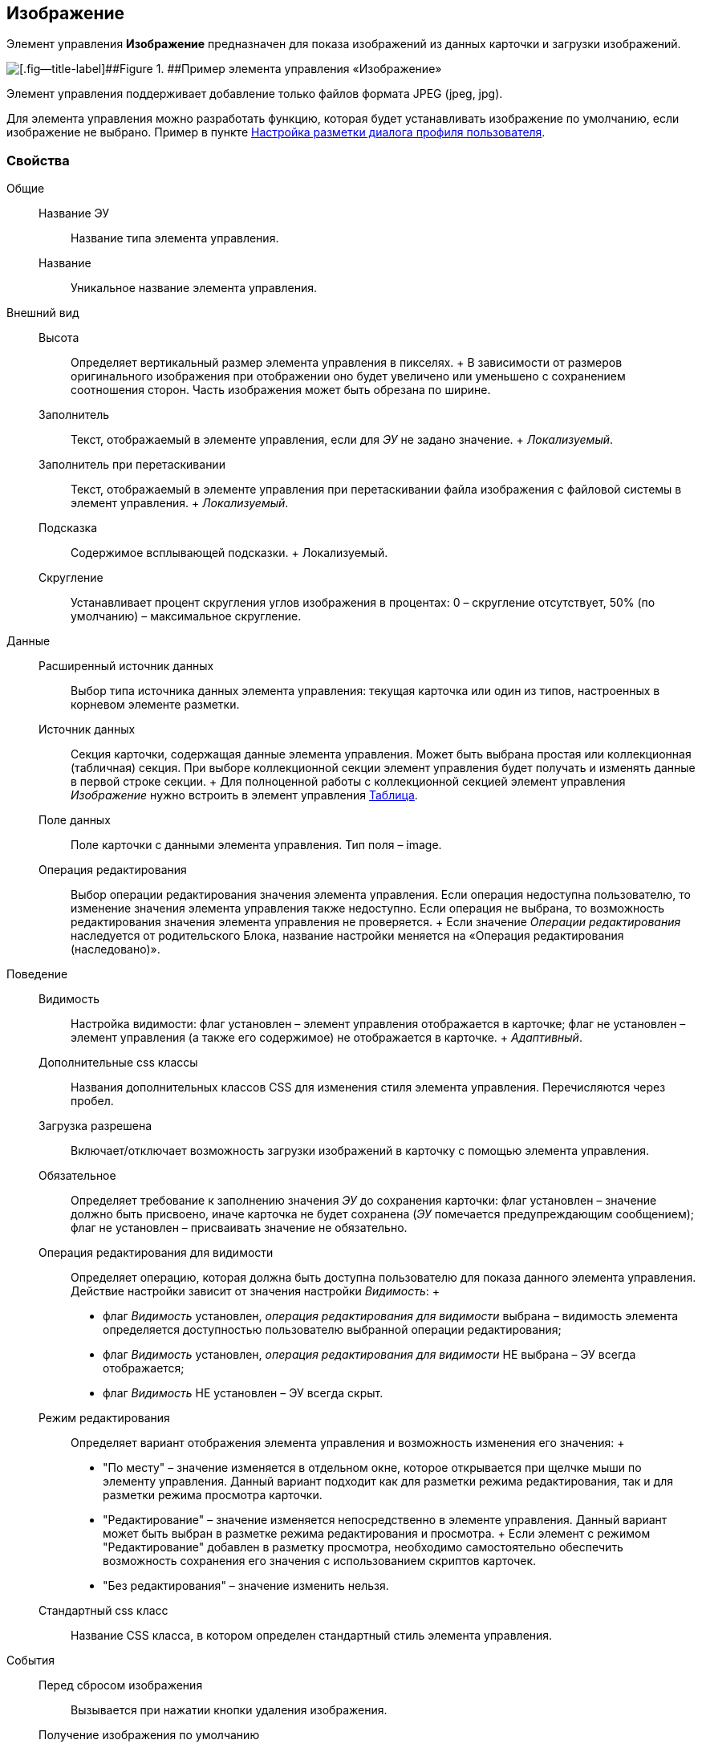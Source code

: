 
== Изображение

Элемент управления [.ph .uicontrol]*Изображение* предназначен для показа изображений из данных карточки и загрузки изображений.

image::ct_image.png[[.fig--title-label]##Figure 1. ##Пример элемента управления «Изображение»]

Элемент управления поддерживает добавление только файлов формата JPEG (jpeg, jpg).

Для элемента управления можно разработать функцию, которая будет устанавливать изображение по умолчанию, если изображение не выбрано. Пример в пункте xref:UserProfileConfig.adoc[Настройка разметки диалога профиля пользователя].

=== Свойства

Общие::
  Название ЭУ;;
    Название типа элемента управления.
  Название;;
    Уникальное название элемента управления.
Внешний вид::
  Высота;;
    Определяет вертикальный размер элемента управления в пикселях.
    +
    В зависимости от размеров оригинального изображения при отображении оно будет увеличено или уменьшено с сохранением соотношения сторон. Часть изображения может быть обрезана по ширине.
  Заполнитель;;
    Текст, отображаемый в элементе управления, если для [.dfn .term]_ЭУ_ не задано значение.
    +
    [.dfn .term]_Локализуемый_.
  Заполнитель при перетаскивании;;
    Текст, отображаемый в элементе управления при перетаскивании файла изображения с файловой системы в элемент управления.
    +
    [.dfn .term]_Локализуемый_.
  Подсказка;;
    Содержимое всплывающей подсказки.
    +
    [#Control_Image__d7e65 .dfn .term]#Локализуемый#.
  Скругление;;
    Устанавливает процент скругления углов изображения в процентах: 0 – скругление отсутствует, 50% (по умолчанию) – максимальное скругление.
Данные::
  Расширенный источник данных;;
    Выбор типа источника данных элемента управления: текущая карточка или один из типов, настроенных в корневом элементе разметки.
  Источник данных;;
    Секция карточки, содержащая данные элемента управления. Может быть выбрана простая или коллекционная (табличная) секция. При выборе коллекционной секции элемент управления будет получать и изменять данные в первой строке секции.
    +
    Для полноценной работы с коллекционной секцией элемент управления [.dfn .term]_Изображение_ нужно встроить в элемент управления xref:TableControls.adoc[Таблица].
  Поле данных;;
    Поле карточки с данными элемента управления. Тип поля – image.
  Операция редактирования;;
    Выбор операции редактирования значения элемента управления. Если операция недоступна пользователю, то изменение значения элемента управления также недоступно. Если операция не выбрана, то возможность редактирования значения элемента управления не проверяется.
    +
    Если значение [.dfn .term]_Операции редактирования_ наследуется от родительского Блока, название настройки меняется на «Операция редактирования (наследовано)».
Поведение::
  Видимость;;
    Настройка видимости: флаг установлен – элемент управления отображается в карточке; флаг не установлен – элемент управления (а также его содержимое) не отображается в карточке.
    +
    [.dfn .term]_Адаптивный_.
  Дополнительные css классы;;
    Названия дополнительных классов CSS для изменения стиля элемента управления. Перечисляются через пробел.
  Загрузка разрешена;;
    Включает/отключает возможность загрузки изображений в карточку с помощью элемента управления.
  Обязательное;;
    Определяет требование к заполнению значения [.dfn .term]_ЭУ_ до сохранения карточки: флаг установлен – значение должно быть присвоено, иначе карточка не будет сохранена ([.dfn .term]_ЭУ_ помечается предупреждающим сообщением); флаг не установлен – присваивать значение не обязательно.
  Операция редактирования для видимости;;
    Определяет операцию, которая должна быть доступна пользователю для показа данного элемента управления. Действие настройки зависит от значения настройки [.dfn .term]_Видимость_:
    +
    * флаг [.dfn .term]_Видимость_ установлен, [.dfn .term]_операция редактирования для видимости_ выбрана – видимость элемента определяется доступностью пользователю выбранной операции редактирования;
    * флаг [.dfn .term]_Видимость_ установлен, [.dfn .term]_операция редактирования для видимости_ НЕ выбрана – ЭУ всегда отображается;
    * флаг [.dfn .term]_Видимость_ НЕ установлен – ЭУ всегда скрыт.
  Режим редактирования;;
    Определяет вариант отображения элемента управления и возможность изменения его значения:
    +
    * "По месту" – значение изменяется в отдельном окне, которое открывается при щелчке мыши по элементу управления. Данный вариант подходит как для разметки режима редактирования, так и для разметки режима просмотра карточки.
    * "Редактирование" – значение изменяется непосредственно в элементе управления. Данный вариант может быть выбран в разметке режима редактирования и просмотра.
    +
    Если элемент с режимом "Редактирование" добавлен в разметку просмотра, необходимо самостоятельно обеспечить возможность сохранения его значения с использованием скриптов карточек.
    * "Без редактирования" – значение изменить нельзя.
  Стандартный css класс;;
    Название CSS класса, в котором определен стандартный стиль элемента управления.
События::
  Перед сбросом изображения;;
    Вызывается при нажатии кнопки удаления изображения.
  Получение изображения по умолчанию;;
    Обработчик для получения изображения по умолчанию. Может быть указана собственная функция, возвращающая изображение по умолчанию для элемента управления.
  После сброса изображения;;
    Вызывается после нажатия кнопки удаления изображения.
  При наведении курсора;;
    Вызывается при входе курсора мыши в область элемента управления.
  При отведении курсора;;
    Вызывается, когда курсор мыши покидает область элемента управления.
  При щелчке;;
    Вызывается при щелчке мыши по любой области элемента управления.

*Parent topic:* xref:StandardControls.adoc[Стандартные]
